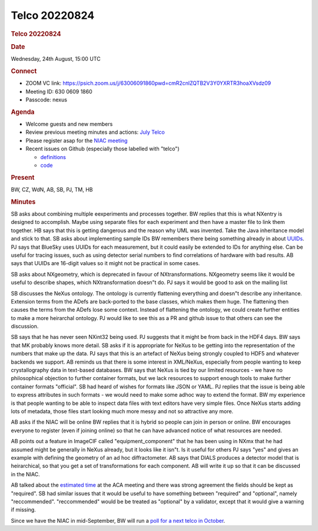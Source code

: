 =================
Telco 20220824
=================

.. container:: content

   .. container:: page

      .. rubric:: Telco 20220824
         :name: telco-20220824
         :class: page-title

      .. rubric:: Date
         :name: Telco_20220824_date

      Wednesday, 24th August, 15:00 UTC

      .. rubric:: Connect
         :name: Telco_20220824_connect

      -  ZOOM VC link:
         https://psich.zoom.us/j/63006091860pwd=cmR2cnlZQTB2V3Y0YXRTR3hoaXVsdz09
      -  Meeting ID: 630 0609 1860
      -  Passcode: nexus

      .. rubric:: Agenda
         :name: Telco_20220824_agenda

      -  Welcome guests and new members
      -  Review previous meeting minutes and actions: `July
         Telco <Telco_20220824.md>`__
      -  Please register asap for the `NIAC
         meeting <../niac/NIAC2022.html>`__
      -  Recent issues on Github (especially those labelled with
         "telco")

         -  `definitions <https://github.com/nexusformat/definitions/issuesq=is%3Aopen+is%3Aissue>`__
         -  `code <https://github.com/nexusformat/code/issuesq=is%3Aopen+is%3Aissue>`__

      .. rubric:: Present
         :name: Telco_20220824_present

      BW, CZ, WdN, AB, SB, PJ, TM, HB

      .. rubric:: Minutes
         :name: Telco_20220824_minutes

      SB asks about combining multiple eexperiments and processes
      together. BW replies that this is what NXentry is designed to
      accomplish. Maybe using separate files for each experiment and
      then have a master file to link them together. HB says that this
      is getting dangerous and the reason why UML was invented. Take the
      Java inheritance model and stick to that. SB asks about
      implementing sample IDs BW remembers there being something already
      in about
      `UUIDs <https://manual.nexusformat.org/classes/base_classes/NXentry.htmlhighlight=uuid#nxentry-entry-identifier-uuid-field>`__.
      PJ says that BlueSky uses UUIDs for each measurement, but it could
      easily be extended to IDs for anything else. Can be useful for
      tracing issues, such as using detector serial numbers to find
      correlations of hardware with bad results. AB says that UUIDs are
      16-digit values so it might not be practical in some cases.

      SB asks about NXgeometry, which is deprecated in favour of
      NXtransformations. NXgeometry seems like it would be useful to
      describe shapes, which NXtransformation doesn"t do. PJ says it
      would be good to ask on the mailing list

      SB discusses the NeXus ontology. The ontology is currently
      flattening everything and doesn"t describe any inheritance.
      Extension terms from the ADefs are back-ported to the base
      classes, which makes them huge. The flattening then causes the
      terms from the ADefs lose some context. Instead of flattening the
      ontology, we could create further entities to make a more
      heirarchal ontology. PJ would like to see this as a PR and github
      issue to that others can see the discussion.

      SB says that he has never seen NXint32 being used. PJ suggests
      that it might be from back in the HDF4 days. BW says that MK
      probably knows more detail. SB asks if it is appropriate for NeXus
      to be getting into the representation of the numbers that make up
      the data. PJ says that this is an artefact of NeXus being strongly
      coupled to HDF5 and whatever backends we support. AB reminds us
      that there is some interest in XML/NeXus, especially from people
      wanting to keep crystallography data in text-based databases. BW
      says that NeXus is tied by our limited resources - we have no
      philosophical objection to further container formats, but we lack
      resources to support enough tools to make further container
      formats "official". SB had heard of wishes for formats like JSON
      or YAML. PJ replies that the issue is being able to express
      attributes in such formats - we would need to make some adhoc way
      to extend the format. BW my experience is that people wanting to
      be able to inspect data files with text editors have very simple
      files. Once NeXus starts adding lots of metadata, those files
      start looking much more messy and not so attractive any more.

      AB asks if the NIAC will be online BW replies that it is hybrid
      so people can join in person or online. BW encourages everyone to
      register (even if joining online) so that he can have advanced
      notice of what resources are needed.

      AB points out a feature in ImageCIF called "equipment_component"
      that he has been using in NXmx that he had assumed might be
      generally in NeXus already, but it looks like it isn"t. Is it
      useful for others PJ says "yes" and gives an example with
      defining the geometry of an ad hoc diffractometer. AB says that
      DIALS produces a detector model that is heirarchical, so that you
      get a set of transformations for each component. AB will write it
      up so that it can be discussed in the NIAC.

      AB talked about the `estimated time <issue%20#1143>`__ at the ACA
      meeting and there was strong agreement the fields should be kept
      as "required". SB had similar issues that it would be useful to
      have something between "required" and "optional", namely
      "reccommended". "reccommended" would be be treated as "optional"
      by a validator, except that it would give a warning if missing.

      Since we have the NIAC in mid-September, BW will run a `poll for a
      next telco in
      October <https://strawpoll.com/polls/NMnQBOYjdg6>`__.
